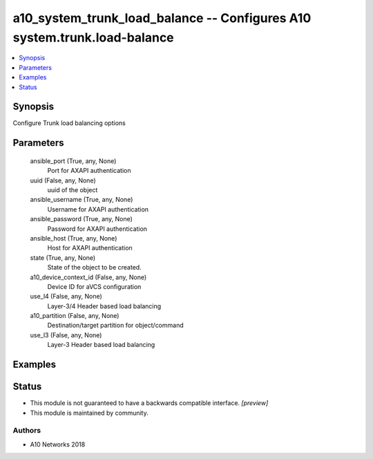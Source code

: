 .. _a10_system_trunk_load_balance_module:


a10_system_trunk_load_balance -- Configures A10 system.trunk.load-balance
=========================================================================

.. contents::
   :local:
   :depth: 1


Synopsis
--------

Configure Trunk load balancing options






Parameters
----------

  ansible_port (True, any, None)
    Port for AXAPI authentication


  uuid (False, any, None)
    uuid of the object


  ansible_username (True, any, None)
    Username for AXAPI authentication


  ansible_password (True, any, None)
    Password for AXAPI authentication


  ansible_host (True, any, None)
    Host for AXAPI authentication


  state (True, any, None)
    State of the object to be created.


  a10_device_context_id (False, any, None)
    Device ID for aVCS configuration


  use_l4 (False, any, None)
    Layer-3/4 Header based load balancing


  a10_partition (False, any, None)
    Destination/target partition for object/command


  use_l3 (False, any, None)
    Layer-3 Header based load balancing









Examples
--------

.. code-block:: yaml+jinja

    





Status
------




- This module is not guaranteed to have a backwards compatible interface. *[preview]*


- This module is maintained by community.



Authors
~~~~~~~

- A10 Networks 2018

